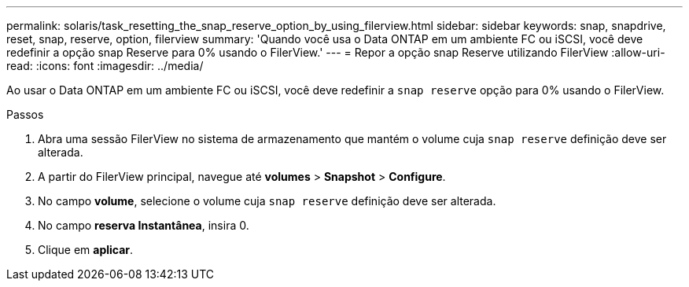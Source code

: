 ---
permalink: solaris/task_resetting_the_snap_reserve_option_by_using_filerview.html 
sidebar: sidebar 
keywords: snap, snapdrive, reset, snap, reserve, option, filerview 
summary: 'Quando você usa o Data ONTAP em um ambiente FC ou iSCSI, você deve redefinir a opção snap Reserve para 0% usando o FilerView.' 
---
= Repor a opção snap Reserve utilizando FilerView
:allow-uri-read: 
:icons: font
:imagesdir: ../media/


[role="lead"]
Ao usar o Data ONTAP em um ambiente FC ou iSCSI, você deve redefinir a `snap reserve` opção para 0% usando o FilerView.

.Passos
. Abra uma sessão FilerView no sistema de armazenamento que mantém o volume cuja `snap reserve` definição deve ser alterada.
. A partir do FilerView principal, navegue até *volumes* > *Snapshot* > *Configure*.
. No campo *volume*, selecione o volume cuja `snap reserve` definição deve ser alterada.
. No campo *reserva Instantânea*, insira 0.
. Clique em *aplicar*.

